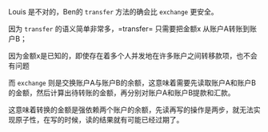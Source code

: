 #+LATEX_CLASS: ramsay-org-article
#+LATEX_CLASS_OPTIONS: [oneside,A4paper,12pt]
#+AUTHOR: Ramsay Leung
#+EMAIL: ramsayleung@gmail.com
#+DATE: 2025-07-23 Wed 00:04

Louis 是不对的，Ben的 =transfer= 方法的确会比 =exchange= 更安全。

因为 =transfer= 的语义简单非常多，=transfer= 只需要把金额x 从账户A转账到账户B；

因为金额x是已知的，即使存在着多个人并发地在许多账户之间转移款项，也不会有问题

而 =exchange= 则是交换账户A与账户B的余额，这意味着需要先读取账户A和账户B的金额，然后计算出待转账的金额，再分别对账户A和账户B提款和汇款。

这意味着转换的金额是强依赖两个账户的余额，先读再写的操作是两步，就无法实现原子性，在写的时候，读的结果就有可能已经过期了。
